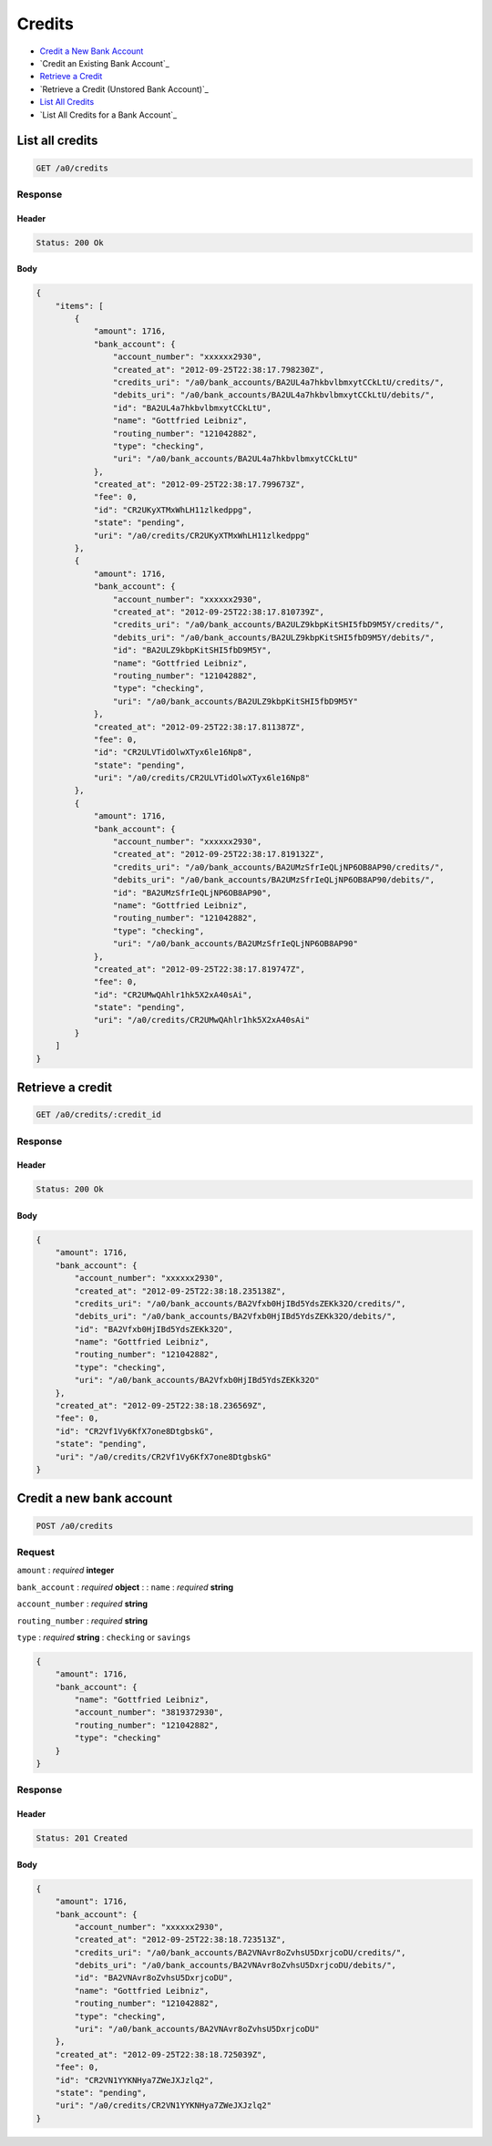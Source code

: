 Credits
=======

-  `Credit a New Bank Account`_
-  `Credit an Existing Bank Account`_
-  `Retrieve a Credit`_
-  `Retrieve a Credit (Unstored Bank Account)`_
-  `List All Credits`_
-  `List All Credits for a Bank Account`_


List all credits
----------------

.. code::

    GET /a0/credits


Response
~~~~~~~~

Header
^^^^^^

.. code::

    Status: 200 Ok

Body
^^^^

.. code:: javascript


    {
        "items": [
            {
                "amount": 1716,
                "bank_account": {
                    "account_number": "xxxxxx2930",
                    "created_at": "2012-09-25T22:38:17.798230Z",
                    "credits_uri": "/a0/bank_accounts/BA2UL4a7hkbvlbmxytCCkLtU/credits/",
                    "debits_uri": "/a0/bank_accounts/BA2UL4a7hkbvlbmxytCCkLtU/debits/",
                    "id": "BA2UL4a7hkbvlbmxytCCkLtU",
                    "name": "Gottfried Leibniz",
                    "routing_number": "121042882",
                    "type": "checking",
                    "uri": "/a0/bank_accounts/BA2UL4a7hkbvlbmxytCCkLtU"
                },
                "created_at": "2012-09-25T22:38:17.799673Z",
                "fee": 0,
                "id": "CR2UKyXTMxWhLH11zlkedppg",
                "state": "pending",
                "uri": "/a0/credits/CR2UKyXTMxWhLH11zlkedppg"
            },
            {
                "amount": 1716,
                "bank_account": {
                    "account_number": "xxxxxx2930",
                    "created_at": "2012-09-25T22:38:17.810739Z",
                    "credits_uri": "/a0/bank_accounts/BA2ULZ9kbpKitSHI5fbD9M5Y/credits/",
                    "debits_uri": "/a0/bank_accounts/BA2ULZ9kbpKitSHI5fbD9M5Y/debits/",
                    "id": "BA2ULZ9kbpKitSHI5fbD9M5Y",
                    "name": "Gottfried Leibniz",
                    "routing_number": "121042882",
                    "type": "checking",
                    "uri": "/a0/bank_accounts/BA2ULZ9kbpKitSHI5fbD9M5Y"
                },
                "created_at": "2012-09-25T22:38:17.811387Z",
                "fee": 0,
                "id": "CR2ULVTidOlwXTyx6le16Np8",
                "state": "pending",
                "uri": "/a0/credits/CR2ULVTidOlwXTyx6le16Np8"
            },
            {
                "amount": 1716,
                "bank_account": {
                    "account_number": "xxxxxx2930",
                    "created_at": "2012-09-25T22:38:17.819132Z",
                    "credits_uri": "/a0/bank_accounts/BA2UMzSfrIeQLjNP6OB8AP90/credits/",
                    "debits_uri": "/a0/bank_accounts/BA2UMzSfrIeQLjNP6OB8AP90/debits/",
                    "id": "BA2UMzSfrIeQLjNP6OB8AP90",
                    "name": "Gottfried Leibniz",
                    "routing_number": "121042882",
                    "type": "checking",
                    "uri": "/a0/bank_accounts/BA2UMzSfrIeQLjNP6OB8AP90"
                },
                "created_at": "2012-09-25T22:38:17.819747Z",
                "fee": 0,
                "id": "CR2UMwQAhlr1hk5X2xA40sAi",
                "state": "pending",
                "uri": "/a0/credits/CR2UMwQAhlr1hk5X2xA40sAi"
            }
        ]
    }



Retrieve a credit
-----------------

.. code::

    GET /a0/credits/:credit_id


Response
~~~~~~~~

Header
^^^^^^

.. code::

    Status: 200 Ok

Body
^^^^

.. code:: javascript


    {
        "amount": 1716,
        "bank_account": {
            "account_number": "xxxxxx2930",
            "created_at": "2012-09-25T22:38:18.235138Z",
            "credits_uri": "/a0/bank_accounts/BA2Vfxb0HjIBd5YdsZEKk32O/credits/",
            "debits_uri": "/a0/bank_accounts/BA2Vfxb0HjIBd5YdsZEKk32O/debits/",
            "id": "BA2Vfxb0HjIBd5YdsZEKk32O",
            "name": "Gottfried Leibniz",
            "routing_number": "121042882",
            "type": "checking",
            "uri": "/a0/bank_accounts/BA2Vfxb0HjIBd5YdsZEKk32O"
        },
        "created_at": "2012-09-25T22:38:18.236569Z",
        "fee": 0,
        "id": "CR2Vf1Vy6KfX7one8DtgbskG",
        "state": "pending",
        "uri": "/a0/credits/CR2Vf1Vy6KfX7one8DtgbskG"
    }



Credit a new bank account
-------------------------

.. code::

    POST /a0/credits


Request
~~~~~~~

``amount``
: *required* **integer**

``bank_account``
: *required* **object**
: 
: 
``name``
: *required* **string**

``account_number``
: *required* **string**

``routing_number``
: *required* **string**

``type``
: *required* **string**
: ``checking`` or ``savings``


.. code:: javascript

    {
        "amount": 1716,
        "bank_account": {
            "name": "Gottfried Leibniz",
            "account_number": "3819372930",
            "routing_number": "121042882",
            "type": "checking"
        }
    }

Response
~~~~~~~~

Header
^^^^^^

.. code::

    Status: 201 Created

Body
^^^^

.. code:: javascript


    {
        "amount": 1716,
        "bank_account": {
            "account_number": "xxxxxx2930",
            "created_at": "2012-09-25T22:38:18.723513Z",
            "credits_uri": "/a0/bank_accounts/BA2VNAvr8oZvhsU5DxrjcoDU/credits/",
            "debits_uri": "/a0/bank_accounts/BA2VNAvr8oZvhsU5DxrjcoDU/debits/",
            "id": "BA2VNAvr8oZvhsU5DxrjcoDU",
            "name": "Gottfried Leibniz",
            "routing_number": "121042882",
            "type": "checking",
            "uri": "/a0/bank_accounts/BA2VNAvr8oZvhsU5DxrjcoDU"
        },
        "created_at": "2012-09-25T22:38:18.725039Z",
        "fee": 0,
        "id": "CR2VN1YYKNHya7ZWeJXJzlq2",
        "state": "pending",
        "uri": "/a0/credits/CR2VN1YYKNHya7ZWeJXJzlq2"
    }




